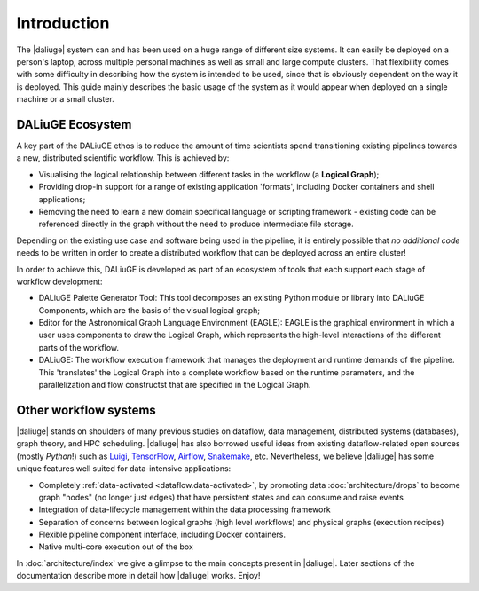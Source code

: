.. _intro:

Introduction
############

The |daliuge| system can and has been used on a huge range of different size systems. It can easily be deployed on a person's laptop, across multiple personal machines as well as small and large compute clusters. That flexibility comes with some difficulty in describing how the system is intended to be used, since that is obviously dependent on the way it is deployed. This guide mainly describes the basic usage of the system as it would appear when deployed on a single machine or a small cluster.

DALiuGE Ecosystem
------------------

A key part of the DALiuGE ethos is to reduce the amount of time scientists spend transitioning existing pipelines towards a new, distributed scientific workflow. This is achieved by:

* Visualising the logical relationship between different tasks in the workflow (a **Logical Graph**);
* Providing drop-in support for a range of existing application 'formats', including Docker containers and shell applications;
* Removing the need to learn a new domain specifical language or scripting framework - existing code can be referenced directly in the graph without the need to produce intermediate file storage.

Depending on the existing use case and software being used in the pipeline, it is entirely possible that `no additional code` needs to be written in order to create a distributed workflow that can be deployed across an entire cluster!

In order to achieve this, DALiuGE is developed as part of an ecosystem of tools that each support each stage of workflow development:

* DALiuGE Palette Generator Tool: This tool decomposes an existing Python module or library into DALiuGE Components, which are the basis of the visual logical graph;
* Editor for the Astronomical Graph Language Environment (EAGLE): EAGLE is the graphical environment in which a user uses components to draw the Logical Graph, which represents the high-level interactions of the different parts of the workflow.
* DALiuGE: The workflow execution framework that manages the deployment and runtime demands of the pipeline. This 'translates' the Logical Graph into a complete workflow based on the runtime parameters, and the parallelization and flow constructst that are specified in the Logical Graph.

Other workflow systems
-----------------------

|daliuge| stands on shoulders of many previous studies on dataflow, data
management, distributed systems (databases), graph theory, and HPC scheduling.
|daliuge| has also borrowed useful ideas from existing dataflow-related open
sources (mostly *Python*!) such as `Luigi <http://luigi.readthedocs.io/>`_,
`TensorFlow <http://www.tensorflow.org/>`_, `Airflow <https://github.com/airbnb/airflow>`_,
`Snakemake <https://bitbucket.org/snakemake/snakemake/wiki/Home>`_, etc.
Nevertheless, we believe |daliuge| has some unique features well suited
for data-intensive applications:

* Completely :ref:`data-activated <dataflow.data-activated>`, by promoting data :doc:`architecture/drops` to become graph "nodes" (no longer just edges)
  that have persistent states and can consume and raise events
* Integration of data-lifecycle management within the data processing framework
* Separation of concerns between logical graphs (high level workflows) and physical graphs (execution recipes)
* Flexible pipeline component interface, including Docker containers.
* Native multi-core execution out of the box

In :doc:`architecture/index` we give a glimpse to the main concepts present in |daliuge|.
Later sections of the documentation describe more in detail how |daliuge| works. Enjoy!
